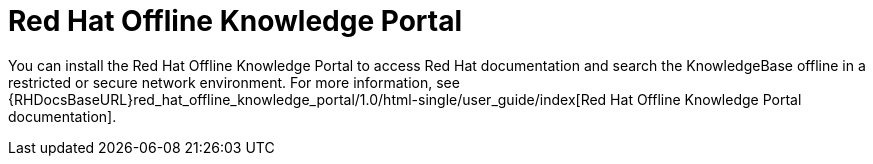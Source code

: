 [prefce]

[id="red-hat-offline-knowledge-portal_{context}"]
= Red{nbsp}Hat Offline Knowledge Portal

You can install the Red{nbsp}Hat Offline Knowledge Portal to access Red{nbsp}Hat documentation and search the KnowledgeBase offline in a restricted or secure network environment.
For more information, see {RHDocsBaseURL}red_hat_offline_knowledge_portal/1.0/html-single/user_guide/index[Red{nbsp}Hat Offline Knowledge Portal documentation].
